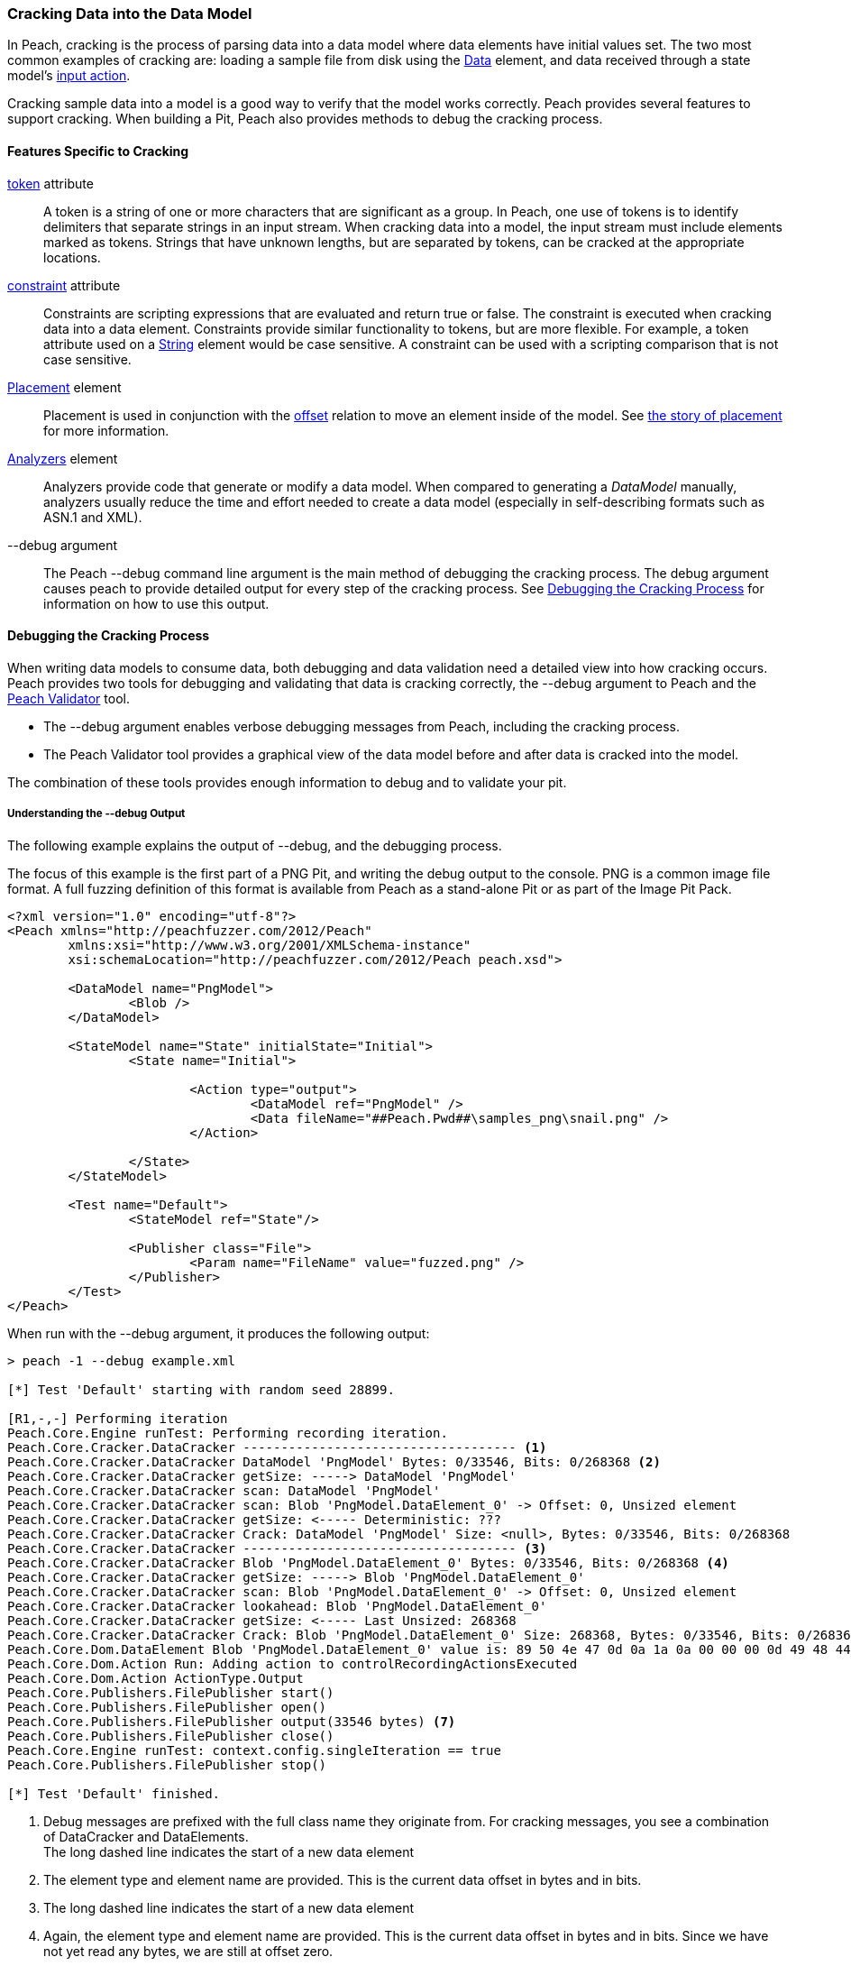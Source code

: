 [[Cracking]]
=== Cracking Data into the Data Model

In Peach, cracking is the process of parsing data into a data model where data elements have initial values set.
The two most common examples of cracking are:
loading a sample file from disk using the xref:Data[Data] element,
and data received through a state model's xref:Action_input[input action].

Cracking sample data into a model is a good way to verify that the model works correctly.
Peach provides several features to support cracking.
When building a Pit, 
Peach also provides methods to debug the cracking process.

==== Features Specific to Cracking

xref:token[token] attribute::
+
--
A token is a string of one or more characters that are significant as a group.
In Peach,
one use of tokens is to identify delimiters that separate strings in an input stream.
When cracking data into a model,
the input stream must include elements marked as tokens.
Strings that have unknown lengths,
but are separated by tokens,
can be cracked at the appropriate locations.
--

xref:constraint[constraint] attribute::
+
--
Constraints are scripting expressions that are evaluated and return true or false. The constraint is executed when cracking data into a data element. Constraints provide similar functionality to tokens, but are more flexible. For example, a token attribute used on a xref:String[String] element would be case sensitive. A constraint can be used with a scripting comparison that is not case sensitive.
--

xref:Placement[Placement] element::
+
--
Placement is used in conjunction with the xref:Relations_Offset[offset] relation to move an element inside of the model. See xref:DataModeling_Placement[the story of placement] for more information.
--

xref:Analyzers[Analyzers] element::
+
--
Analyzers provide code that generate or modify a data model. When compared to generating a _DataModel_ manually, analyzers usually reduce the time and effort needed to create a data model (especially in self-describing formats such as ASN.1 and XML).
--

+--debug+ argument::
+
--
The Peach +--debug+ command line argument is the main method of debugging the cracking process. The debug argument causes peach to provide detailed output for every step of the cracking process. See <<debug-cracking,Debugging the Cracking Process>> for information on how to use this output.
--

[[debug-cracking]]
==== Debugging the Cracking Process

When writing data models to consume data, both debugging and data validation need a detailed view into how cracking occurs. Peach provides two tools for debugging and validating that data is cracking correctly, the +--debug+ argument to Peach and the xref:Program_PeachValidator[Peach Validator] tool.

* The +--debug+ argument enables verbose debugging messages from Peach, including the cracking process.

* The Peach Validator tool provides a graphical view of the data model before and after data is cracked into the model.

The combination of these tools provides enough information to debug and to validate your pit.

===== Understanding the +--debug+ Output

The following example explains the output of +--debug+, and the debugging process.

The focus of this example is the first part of a PNG Pit, and writing the debug
output to the console. PNG is a common image file format. A full fuzzing definition
of this format is available from Peach as a stand-alone Pit or as part of the
Image Pit Pack.

[source,xml]
----
<?xml version="1.0" encoding="utf-8"?>
<Peach xmlns="http://peachfuzzer.com/2012/Peach"
	xmlns:xsi="http://www.w3.org/2001/XMLSchema-instance"
	xsi:schemaLocation="http://peachfuzzer.com/2012/Peach peach.xsd">

	<DataModel name="PngModel">
		<Blob />
	</DataModel>

	<StateModel name="State" initialState="Initial">
		<State name="Initial">

			<Action type="output">
				<DataModel ref="PngModel" />
				<Data fileName="##Peach.Pwd##\samples_png\snail.png" />
			</Action>

		</State>
	</StateModel>

	<Test name="Default">
		<StateModel ref="State"/>

		<Publisher class="File">
			<Param name="FileName" value="fuzzed.png" />
		</Publisher>
	</Test>
</Peach>
----

When run with the +--debug+ argument, it produces the following output:

----
> peach -1 --debug example.xml

[*] Test 'Default' starting with random seed 28899.

[R1,-,-] Performing iteration
Peach.Core.Engine runTest: Performing recording iteration.
Peach.Core.Cracker.DataCracker ------------------------------------ <1>
Peach.Core.Cracker.DataCracker DataModel 'PngModel' Bytes: 0/33546, Bits: 0/268368 <2>
Peach.Core.Cracker.DataCracker getSize: -----> DataModel 'PngModel'
Peach.Core.Cracker.DataCracker scan: DataModel 'PngModel'
Peach.Core.Cracker.DataCracker scan: Blob 'PngModel.DataElement_0' -> Offset: 0, Unsized element
Peach.Core.Cracker.DataCracker getSize: <----- Deterministic: ???
Peach.Core.Cracker.DataCracker Crack: DataModel 'PngModel' Size: <null>, Bytes: 0/33546, Bits: 0/268368
Peach.Core.Cracker.DataCracker ------------------------------------ <3>
Peach.Core.Cracker.DataCracker Blob 'PngModel.DataElement_0' Bytes: 0/33546, Bits: 0/268368 <4>
Peach.Core.Cracker.DataCracker getSize: -----> Blob 'PngModel.DataElement_0'
Peach.Core.Cracker.DataCracker scan: Blob 'PngModel.DataElement_0' -> Offset: 0, Unsized element
Peach.Core.Cracker.DataCracker lookahead: Blob 'PngModel.DataElement_0'
Peach.Core.Cracker.DataCracker getSize: <----- Last Unsized: 268368
Peach.Core.Cracker.DataCracker Crack: Blob 'PngModel.DataElement_0' Size: 268368, Bytes: 0/33546, Bits: 0/268368 <5>
Peach.Core.Dom.DataElement Blob 'PngModel.DataElement_0' value is: 89 50 4e 47 0d 0a 1a 0a 00 00 00 0d 49 48 44 52 00 00 01 00 00 00 01 00 08 02 00 00 00 d3 10 3f.. (Len: 33546 bytes) <6>
Peach.Core.Dom.Action Run: Adding action to controlRecordingActionsExecuted
Peach.Core.Dom.Action ActionType.Output
Peach.Core.Publishers.FilePublisher start()
Peach.Core.Publishers.FilePublisher open()
Peach.Core.Publishers.FilePublisher output(33546 bytes) <7>
Peach.Core.Publishers.FilePublisher close()
Peach.Core.Engine runTest: context.config.singleIteration == true
Peach.Core.Publishers.FilePublisher stop()

[*] Test 'Default' finished.
----
<1> Debug messages are prefixed with the full class name they originate from. For cracking messages, you see a combination of DataCracker and DataElements. +
The long dashed line indicates the start of a new data element
<2> The element type and element name are provided. This is the current data offset in bytes and in bits.
<3> The long dashed line indicates the start of a new data element
<4> Again, the element type and element name are provided. This is the current data offset in bytes and in bits. Since we have not yet read any bytes, we are still at offset zero.
<5> The amount of data, in bits, to load into our element; and the current position, in bytes and in bits.
<6> After cracking data into an element, the value is displayed. If the value is long, the display of the value might be truncated. Also, the total size in bytes is provided.
<7> The total size sent as output to the Publisher. This should match the size of our input file.

As part of data validation, verify that the amount of data being sent and cracked matches the size of the file.

----
> dir samples_png\snail.png

 Volume in drive C has no label.
 Volume Serial Number is

 Directory of samples_png

03/12/2014  07:00 PM            33,546 snail.png
               1 File(s)         33,546 bytes
----

In this case, the sizes match.

We can also use the Peach Validator to get a visual representation of what is happening. Launch Peach Validator and load _example.xml_ via the toolbar. Notice the tree view on the bottom half of the window. This is the data model and data elements. Because no data has been loaded, the values are all empty. Notice the _DataElement_0_ element; this is the unnamed xref:Blob[Blob] element. Peach assigned it a default name.

image::{images}/DevGuide/DataModeling/Cracking_Validator1.png[]

Next, load the sample file _snail.png_ and see the result of the crack.

image::{images}/DevGuide/DataModeling/Cracking_Validator2.png[]

The data model now contains data. Click on the _DataElement_0_ item to highlight the corresponding data in the hex view.

image::{images}/DevGuide/DataModeling/Cracking_Validator3.png[]

This definition is considered a dumb fuzzing model for PNG. The next step expands the model based on the PNG specification.

*Adding Some Smarts*

PNG files consist of a piece of file magic and then multiple T-L-V (type, length, value) blocks that the PNG specification calls _chunks_. TLV's are common structures in data formats. The file magic is a unique marker identifying PNG files. The next revision of the PNG model includes the file magic and a TLV structure set up as an array.

[source,xml]
----
<?xml version="1.0" encoding="utf-8"?>
<Peach xmlns="http://peachfuzzer.com/2012/Peach"
	xmlns:xsi="http://www.w3.org/2001/XMLSchema-instance"
	xsi:schemaLocation="http://peachfuzzer.com/2012/Peach peach.xsd">

	<DataModel name="PngModel">
		<Blob name="Magic" length="8" />

		<!-- TLV -->
		<Block name="Chunk" maxOccurs="100">
			<Number name="Length" size="32">
				<Relation type="size" of="Data" />
			</Number>
			<Block name="DataToCrc">
				<!-- Types: IHDR, IDAT, etc.-->
				<String name="Type" length="4" />
				<Blob name="Data" />
			</Block>
			<Number name="Checksum" size="32">
				<Fixup class="Crc">
					<Param name="ref" value="DataToCrc" />
				</Fixup>
			</Number>
		</Block>
	</DataModel>

	<StateModel name="State" initialState="Initial">
		<State name="Initial">

			<Action type="output">
				<DataModel ref="PngModel" />
				<Data fileName="##Peach.Pwd##\samples_png\snail.png" />
			</Action>

		</State>
	</StateModel>

	<Test name="Default">
		<StateModel ref="State"/>

		<Publisher class="File">
			<Param name="FileName" value="fuzzed.png" />
		</Publisher>
	</Test>
</Peach>
----

The preceding Pit definition produces the following in Peach Validator before cracking any data.

image::{images}/DevGuide/DataModeling/Cracking_Validator4.png[]

When we try and crack the sample, an error message states that cracking failed. An error message also displays that might help in locating and resolving the issue.

image::{images}/DevGuide/DataModeling/Cracking_Validator5.png[]

The next step is to review the +--debug+ output and see if we can spot the issue.

----
> peach -1 --debug example.xml

[*] Test 'Default' starting with random seed 44055.

[R1,-,-] Performing iteration
Peach.Core.Engine runTest: Performing recording iteration.
Peach.Core.Cracker.DataCracker ------------------------------------
Peach.Core.Cracker.DataCracker DataModel 'PngModel' Bytes: 0/33546, Bits: 0/268368
Peach.Core.Cracker.DataCracker getSize: -----> DataModel 'PngModel'
Peach.Core.Cracker.DataCracker scan: DataModel 'PngModel'
Peach.Core.Cracker.DataCracker scan: Blob 'PngModel.Magic' -> Pos: 64, Length: 64
Peach.Core.Cracker.DataCracker getSize: <----- Deterministic: ???
Peach.Core.Cracker.DataCracker Crack: DataModel 'PngModel' Size: <null>, Bytes: 0/33546, Bits: 0/268368
Peach.Core.Cracker.DataCracker ------------------------------------
Peach.Core.Cracker.DataCracker Blob 'PngModel.Magic' Bytes: 0/33546, Bits: 0/268368
Peach.Core.Cracker.DataCracker getSize: -----> Blob 'PngModel.Magic'
Peach.Core.Cracker.DataCracker scan: Blob 'PngModel.Magic' -> Pos: 64, Length: 64
Peach.Core.Cracker.DataCracker getSize: <----- Size: 64
Peach.Core.Cracker.DataCracker Crack: Blob 'PngModel.Magic' Size: 64, Bytes: 0/33546, Bits: 0/268368
Peach.Core.Dom.DataElement Blob 'PngModel.Magic' value is: 89 50 4e 47 0d 0a 1a 0a <1>
Peach.Core.Cracker.DataCracker ------------------------------------
Peach.Core.Cracker.DataCracker Array 'PngModel.Chunk' Bytes: 8/33546, Bits: 64/268368
Peach.Core.Cracker.DataCracker getSize: -----> Array 'PngModel.Chunk'
Peach.Core.Cracker.DataCracker scanArray: Array 'PngModel.Chunk'
Peach.Core.Cracker.DataCracker scan: Block 'PngModel.Chunk.Chunk'
Peach.Core.Cracker.DataCracker scan: Number 'PngModel.Chunk.Chunk.Length' -> Pos: 32, Length: 32
Peach.Core.Cracker.DataCracker scanArray: Array 'PngModel.Chunk' -> FirstSized
Peach.Core.Cracker.DataCracker getSize: <----- Deterministic: ???
Peach.Core.Cracker.DataCracker Crack: Array 'PngModel.Chunk' Size: <null>, Bytes: 8/33546, Bits: 64/268368
Peach.Core.Dom.Array Crack: ====================== <2>
Peach.Core.Dom.Array Crack: Block 'PngModel.Chunk.Chunk' Trying #1 <3>
Peach.Core.Cracker.DataCracker ------------------------------------
Peach.Core.Cracker.DataCracker Block 'PngModel.Chunk.Chunk' Bytes: 8/33546, Bits: 64/268368
Peach.Core.Cracker.DataCracker getSize: -----> Block 'PngModel.Chunk.Chunk'
Peach.Core.Cracker.DataCracker scan: Block 'PngModel.Chunk.Chunk'
Peach.Core.Cracker.DataCracker scan: Number 'PngModel.Chunk.Chunk.Length' -> Pos: 32, Length: 32
Peach.Core.Cracker.DataCracker getSize: <----- Deterministic: ???
Peach.Core.Cracker.DataCracker Crack: Block 'PngModel.Chunk.Chunk' Size: <null>, Bytes: 8/33546, Bits: 64/268368
Peach.Core.Cracker.DataCracker ------------------------------------
Peach.Core.Cracker.DataCracker Number 'PngModel.Chunk.Chunk.Length' Bytes: 8/33546, Bits: 64/268368
Peach.Core.Cracker.DataCracker getSize: -----> Number 'PngModel.Chunk.Chunk.Length'
Peach.Core.Cracker.DataCracker scan: Number 'PngModel.Chunk.Chunk.Length' -> Pos: 32, Length: 32
Peach.Core.Cracker.DataCracker getSize: <----- Size: 32
Peach.Core.Cracker.DataCracker Crack: Number 'PngModel.Chunk.Chunk.Length' Size: 32, Bytes: 8/33546, Bits: 64/268368
Peach.Core.Dom.DataElement Number 'PngModel.Chunk.Chunk.Length' value is: 218103808 <4>
Peach.Core.Cracker.DataCracker ------------------------------------
Peach.Core.Cracker.DataCracker Block 'PngModel.Chunk.Chunk.DataToCrc' Bytes: 12/33546, Bits: 96/268368
Peach.Core.Cracker.DataCracker getSize: -----> Block 'PngModel.Chunk.Chunk.DataToCrc'
Peach.Core.Cracker.DataCracker scan: Block 'PngModel.Chunk.Chunk.DataToCrc'
Peach.Core.Cracker.DataCracker scan: String 'PngModel.Chunk.Chunk.DataToCrc.Type' -> Pos: 32, Length: 32
Peach.Core.Cracker.DataCracker getSize: <----- Deterministic: ???
Peach.Core.Cracker.DataCracker Crack: Block 'PngModel.Chunk.Chunk.DataToCrc' Size: <null>, Bytes: 12/33546, Bits: 96/268368
Peach.Core.Cracker.DataCracker ------------------------------------
Peach.Core.Cracker.DataCracker String 'PngModel.Chunk.Chunk.DataToCrc.Type' Bytes: 12/33546, Bits: 96/268368
Peach.Core.Cracker.DataCracker getSize: -----> String 'PngModel.Chunk.Chunk.DataToCrc.Type'
Peach.Core.Cracker.DataCracker scan: String 'PngModel.Chunk.Chunk.DataToCrc.Type' -> Pos: 32, Length: 32
Peach.Core.Cracker.DataCracker getSize: <----- Size: 32
Peach.Core.Cracker.DataCracker Crack: String 'PngModel.Chunk.Chunk.DataToCrc.Type' Size: 32, Bytes: 12/33546, Bits: 96/268368
Peach.Core.Dom.DataElement String 'PngModel.Chunk.Chunk.DataToCrc.Type' value is: IHDR <5>
Peach.Core.Cracker.DataCracker ------------------------------------
Peach.Core.Cracker.DataCracker Blob 'PngModel.Chunk.Chunk.DataToCrc.Data' Bytes: 16/33546, Bits: 128/268368
Peach.Core.Cracker.DataCracker getSize: -----> Blob 'PngModel.Chunk.Chunk.DataToCrc.Data'
Peach.Core.Cracker.DataCracker scan: Blob 'PngModel.Chunk.Chunk.DataToCrc.Data' -> Pos: 1744830464, Size relation: 1744830464
Peach.Core.Cracker.DataCracker getSize: <----- Size: 1744830464
Peach.Core.Cracker.DataCracker Crack: Blob 'PngModel.Chunk.Chunk.DataToCrc.Data' Size: 1744830464, Bytes: 16/33546, Bits: 128/268368
Peach.Core.Cracker.DataCracker Blob 'PngModel.Chunk.Chunk.DataToCrc.Data' failed to crack. <6>
Peach.Core.Cracker.DataCracker Blob 'PngModel.Chunk.Chunk.DataToCrc.Data' has length of 1744830464 bits but buffer only has 268240 bits left.
Peach.Core.Cracker.DataCracker Block 'PngModel.Chunk.Chunk.DataToCrc' failed to crack.
Peach.Core.Cracker.DataCracker Block 'PngModel.Chunk.Chunk' failed to crack.
Peach.Core.Dom.Array Crack: Array 'PngModel.Chunk' Failed on #1
Peach.Core.Cracker.DataCracker Array 'PngModel.Chunk' failed to crack.
Peach.Core.Cracker.DataCracker DataModel 'PngModel' failed to crack.

[*] Test 'Default' finished.
Peach.Core.PeachException: Error, failed to crack "c:\peach\win_x64_release\bin\samples_png\snail.png" into "PngModel":Blob 'PngModel.Chunk.Chunk.DataToCrc.Data' has length of 1744830464 bits but buffer only has 268240 bits left. ---> Peach.Core.Cracker.CrackingFailure: Blob 'PngModel.Chunk.Chunk.DataToCrc.Data' has length of 1744830464 bits but buffer only has 268240 bits left.
----
<1> _Magic_ element cracked correctly.
<2> The double line separator indicates an array is being expanded to fit the incoming data.
<3> The array position (starting with 1) is indicated along with the name of the element that makes up the array.
<4> Notice the very large value cracked into the _Length_ field. This is much larger than the file size.
<5> The _Type_ field correctly cracked with a value of +IHDR+.
<6> The _Data_ field failed to crack with a huge size (shown in bits) provided by the _Length_ field.

The debug output shows that the elements are cracking at the correct byte offsets and only _Length_ and _Data_ appear to be incorrect. In fact, the _Length_ field is the real issue here. A closer look at the PNG specification shows all numbers should be big endian byte order. By default Peach uses little endian. This can be adjusted using the _endian_ attribute, or a xref:Defaults[Defaults] element to change to default endian-ness.

The following XML has corrected the issue:

[source,xml]
----
<?xml version="1.0" encoding="utf-8"?>
<Peach xmlns="http://peachfuzzer.com/2012/Peach"
	xmlns:xsi="http://www.w3.org/2001/XMLSchema-instance"
	xsi:schemaLocation="http://peachfuzzer.com/2012/Peach peach.xsd">

	<Defaults>
		<Number endian="big" />
	</Defaults>

	<DataModel name="PngModel">
		<Blob name="Magic" length="8" />

		<!-- TLV -->
		<Block name="Chunk" maxOccurs="100">
			<Number name="Length" size="32">
				<Relation type="size" of="Data" />
			</Number>
			<Block name="DataToCrc">
				<!-- Types: IHDR, IDAT, etc.-->
				<String name="Type" length="4" />
				<Blob name="Data" />
			</Block>
			<Number name="Checksum" size="32">
				<Fixup class="Crc">
					<Param name="ref" value="DataToCrc" />
				</Fixup>
			</Number>
		</Block>
	</DataModel>

	<StateModel name="State" initialState="Initial">
		<State name="Initial">

			<Action type="output">
				<DataModel ref="PngModel" />
				<Data fileName="##Peach.Pwd##\samples_png\snail.png" />
			</Action>

		</State>
	</StateModel>

	<Test name="Default">
		<StateModel ref="State"/>

		<Publisher class="File">
			<Param name="FileName" value="fuzzed.png" />
		</Publisher>
	</Test>
</Peach>
----

With this change, let's review the +--debug+ output again.

----
> peach -1 --debug example.xml

[*] Test 'Default' starting with random seed 59855.

[R1,-,-] Performing iteration
Peach.Core.Engine runTest: Performing recording iteration.
Peach.Core.Cracker.DataCracker ------------------------------------
Peach.Core.Cracker.DataCracker DataModel 'PngModel' Bytes: 0/33546, Bits: 0/268368
Peach.Core.Cracker.DataCracker getSize: -----> DataModel 'PngModel'
Peach.Core.Cracker.DataCracker scan: DataModel 'PngModel'
Peach.Core.Cracker.DataCracker scan: Blob 'PngModel.Magic' -> Pos: 64, Length: 64
Peach.Core.Cracker.DataCracker getSize: <----- Deterministic: ???
Peach.Core.Cracker.DataCracker Crack: DataModel 'PngModel' Size: <null>, Bytes: 0/33546, Bits: 0/268368
Peach.Core.Cracker.DataCracker ------------------------------------
Peach.Core.Cracker.DataCracker Blob 'PngModel.Magic' Bytes: 0/33546, Bits: 0/268368
Peach.Core.Cracker.DataCracker getSize: -----> Blob 'PngModel.Magic'
Peach.Core.Cracker.DataCracker scan: Blob 'PngModel.Magic' -> Pos: 64, Length: 64
Peach.Core.Cracker.DataCracker getSize: <----- Size: 64
Peach.Core.Cracker.DataCracker Crack: Blob 'PngModel.Magic' Size: 64, Bytes: 0/33546, Bits: 0/268368
Peach.Core.Dom.DataElement Blob 'PngModel.Magic' value is: 89 50 4e 47 0d 0a 1a 0a
Peach.Core.Cracker.DataCracker ------------------------------------
Peach.Core.Cracker.DataCracker Array 'PngModel.Chunk' Bytes: 8/33546, Bits: 64/268368
Peach.Core.Cracker.DataCracker getSize: -----> Array 'PngModel.Chunk'
Peach.Core.Cracker.DataCracker scanArray: Array 'PngModel.Chunk'
Peach.Core.Cracker.DataCracker scan: Block 'PngModel.Chunk.Chunk'
Peach.Core.Cracker.DataCracker scan: Number 'PngModel.Chunk.Chunk.Length' -> Pos: 32, Length: 32
Peach.Core.Cracker.DataCracker scanArray: Array 'PngModel.Chunk' -> FirstSized
Peach.Core.Cracker.DataCracker getSize: <----- Deterministic: ???
Peach.Core.Cracker.DataCracker Crack: Array 'PngModel.Chunk' Size: <null>, Bytes: 8/33546, Bits: 64/268368
----

So far the cracking looks okay. Next is the first element of the array that caused issues in the prior run.

----
Peach.Core.Dom.Array Crack: ======================
Peach.Core.Dom.Array Crack: Block 'PngModel.Chunk.Chunk' Trying #1
Peach.Core.Cracker.DataCracker ------------------------------------
Peach.Core.Cracker.DataCracker Block 'PngModel.Chunk.Chunk' Bytes: 8/33546, Bits: 64/268368
Peach.Core.Cracker.DataCracker getSize: -----> Block 'PngModel.Chunk.Chunk'
Peach.Core.Cracker.DataCracker scan: Block 'PngModel.Chunk.Chunk'
Peach.Core.Cracker.DataCracker scan: Number 'PngModel.Chunk.Chunk.Length' -> Pos: 32, Length: 32
Peach.Core.Cracker.DataCracker getSize: <----- Deterministic: ???
Peach.Core.Cracker.DataCracker Crack: Block 'PngModel.Chunk.Chunk' Size: <null>, Bytes: 8/33546, Bits: 64/268368
Peach.Core.Cracker.DataCracker ------------------------------------
Peach.Core.Cracker.DataCracker Number 'PngModel.Chunk.Chunk.Length' Bytes: 8/33546, Bits: 64/268368
Peach.Core.Cracker.DataCracker getSize: -----> Number 'PngModel.Chunk.Chunk.Length'
Peach.Core.Cracker.DataCracker scan: Number 'PngModel.Chunk.Chunk.Length' -> Pos: 32, Length: 32
Peach.Core.Cracker.DataCracker getSize: <----- Size: 32
Peach.Core.Cracker.DataCracker Crack: Number 'PngModel.Chunk.Chunk.Length' Size: 32, Bytes: 8/33546, Bits: 64/268368
Peach.Core.Dom.DataElement Number 'PngModel.Chunk.Chunk.Length' value is: 13 <1>
Peach.Core.Cracker.DataCracker ------------------------------------
Peach.Core.Cracker.DataCracker Block 'PngModel.Chunk.Chunk.DataToCrc' Bytes: 12/33546, Bits: 96/268368
Peach.Core.Cracker.DataCracker getSize: -----> Block 'PngModel.Chunk.Chunk.DataToCrc'
Peach.Core.Cracker.DataCracker scan: Block 'PngModel.Chunk.Chunk.DataToCrc'
Peach.Core.Cracker.DataCracker scan: String 'PngModel.Chunk.Chunk.DataToCrc.Type' -> Pos: 32, Length: 32
Peach.Core.Cracker.DataCracker getSize: <----- Deterministic: ???
Peach.Core.Cracker.DataCracker Crack: Block 'PngModel.Chunk.Chunk.DataToCrc' Size: <null>, Bytes: 12/33546, Bits: 96/268368
Peach.Core.Cracker.DataCracker ------------------------------------
Peach.Core.Cracker.DataCracker String 'PngModel.Chunk.Chunk.DataToCrc.Type' Bytes: 12/33546, Bits: 96/268368
Peach.Core.Cracker.DataCracker getSize: -----> String 'PngModel.Chunk.Chunk.DataToCrc.Type'
Peach.Core.Cracker.DataCracker scan: String 'PngModel.Chunk.Chunk.DataToCrc.Type' -> Pos: 32, Length: 32
Peach.Core.Cracker.DataCracker getSize: <----- Size: 32
Peach.Core.Cracker.DataCracker Crack: String 'PngModel.Chunk.Chunk.DataToCrc.Type' Size: 32, Bytes: 12/33546, Bits: 96/268368
Peach.Core.Dom.DataElement String 'PngModel.Chunk.Chunk.DataToCrc.Type' value is: IHDR
Peach.Core.Cracker.DataCracker ------------------------------------
Peach.Core.Cracker.DataCracker Blob 'PngModel.Chunk.Chunk.DataToCrc.Data' Bytes: 16/33546, Bits: 128/268368
Peach.Core.Cracker.DataCracker getSize: -----> Blob 'PngModel.Chunk.Chunk.DataToCrc.Data'
Peach.Core.Cracker.DataCracker scan: Blob 'PngModel.Chunk.Chunk.DataToCrc.Data' -> Pos: 104, Size relation: 104
Peach.Core.Cracker.DataCracker getSize: <----- Size: 104
Peach.Core.Cracker.DataCracker Crack: Blob 'PngModel.Chunk.Chunk.DataToCrc.Data' Size: 104, Bytes: 16/33546, Bits: 128/268368
Peach.Core.Dom.DataElement Blob 'PngModel.Chunk.Chunk.DataToCrc.Data' value is: 00 00 01 00 00 00 01 00 08 02 00 00 00 <2>
Peach.Core.Cracker.DataCracker ------------------------------------
Peach.Core.Cracker.DataCracker Number 'PngModel.Chunk.Chunk.Checksum' Bytes: 29/33546, Bits: 232/268368
Peach.Core.Cracker.DataCracker getSize: -----> Number 'PngModel.Chunk.Chunk.Checksum'
Peach.Core.Cracker.DataCracker scan: Number 'PngModel.Chunk.Chunk.Checksum' -> Pos: 32, Length: 32
Peach.Core.Cracker.DataCracker getSize: <----- Size: 32
Peach.Core.Cracker.DataCracker Crack: Number 'PngModel.Chunk.Chunk.Checksum' Size: 32, Bytes: 29/33546, Bits: 232/268368
Peach.Core.Dom.DataElement Number 'PngModel.Chunk.Chunk.Checksum' value is: 3541057329
----
<1> The _Length_ field looks correct with a value of 13.
<2> The _Data_ field cracked successfully this time.

Now that the first chunk cracks correctly, it's time to expand the array to pick up the other chunks in the file as well.

----
Peach.Core.Dom.Array Crack: ======================
Peach.Core.Dom.Array Crack: Block 'PngModel.Chunk.Chunk' Trying #2
Peach.Core.Cracker.DataCracker ------------------------------------
Peach.Core.Cracker.DataCracker Block 'PngModel.Chunk.Chunk_1' Bytes: 33/33546, Bits: 264/268368
Peach.Core.Cracker.DataCracker getSize: -----> Block 'PngModel.Chunk.Chunk_1'
Peach.Core.Cracker.DataCracker scan: Block 'PngModel.Chunk.Chunk_1'
Peach.Core.Cracker.DataCracker scan: Number 'PngModel.Chunk.Chunk_1.Length' -> Pos: 32, Length: 32
Peach.Core.Cracker.DataCracker getSize: <----- Deterministic: ???
Peach.Core.Cracker.DataCracker Crack: Block 'PngModel.Chunk.Chunk_1' Size: <null>, Bytes: 33/33546, Bits: 264/268368
Peach.Core.Cracker.DataCracker ------------------------------------
Peach.Core.Cracker.DataCracker Number 'PngModel.Chunk.Chunk_1.Length' Bytes: 33/33546, Bits: 264/268368
Peach.Core.Cracker.DataCracker getSize: -----> Number 'PngModel.Chunk.Chunk_1.Length'
Peach.Core.Cracker.DataCracker scan: Number 'PngModel.Chunk.Chunk_1.Length' -> Pos: 32, Length: 32
Peach.Core.Cracker.DataCracker getSize: <----- Size: 32
Peach.Core.Cracker.DataCracker Crack: Number 'PngModel.Chunk.Chunk_1.Length' Size: 32, Bytes: 33/33546, Bits: 264/268368
Peach.Core.Dom.DataElement Number 'PngModel.Chunk.Chunk_1.Length' value is: 32768 <1>
Peach.Core.Cracker.DataCracker ------------------------------------
Peach.Core.Cracker.DataCracker Block 'PngModel.Chunk.Chunk_1.DataToCrc' Bytes: 37/33546, Bits: 296/268368
Peach.Core.Cracker.DataCracker getSize: -----> Block 'PngModel.Chunk.Chunk_1.DataToCrc'
Peach.Core.Cracker.DataCracker scan: Block 'PngModel.Chunk.Chunk_1.DataToCrc'
Peach.Core.Cracker.DataCracker scan: String 'PngModel.Chunk.Chunk_1.DataToCrc.Type' -> Pos: 32, Length: 32
Peach.Core.Cracker.DataCracker getSize: <----- Deterministic: ???
Peach.Core.Cracker.DataCracker Crack: Block 'PngModel.Chunk.Chunk_1.DataToCrc' Size: <null>, Bytes: 37/33546, Bits: 296/268368
Peach.Core.Cracker.DataCracker ------------------------------------
Peach.Core.Cracker.DataCracker String 'PngModel.Chunk.Chunk_1.DataToCrc.Type' Bytes: 37/33546, Bits: 296/268368
Peach.Core.Cracker.DataCracker getSize: -----> String 'PngModel.Chunk.Chunk_1.DataToCrc.Type'
Peach.Core.Cracker.DataCracker scan: String 'PngModel.Chunk.Chunk_1.DataToCrc.Type' -> Pos: 32, Length: 32
Peach.Core.Cracker.DataCracker getSize: <----- Size: 32
Peach.Core.Cracker.DataCracker Crack: String 'PngModel.Chunk.Chunk_1.DataToCrc.Type' Size: 32, Bytes: 37/33546, Bits: 296/268368
Peach.Core.Dom.DataElement String 'PngModel.Chunk.Chunk_1.DataToCrc.Type' value is: IDAT <2>
Peach.Core.Cracker.DataCracker ------------------------------------
Peach.Core.Cracker.DataCracker Blob 'PngModel.Chunk.Chunk_1.DataToCrc.Data' Bytes: 41/33546, Bits: 328/268368
Peach.Core.Cracker.DataCracker getSize: -----> Blob 'PngModel.Chunk.Chunk_1.DataToCrc.Data'
Peach.Core.Cracker.DataCracker scan: Blob 'PngModel.Chunk.Chunk_1.DataToCrc.Data' -> Pos: 262144, Size relation: 262144
Peach.Core.Cracker.DataCracker getSize: <----- Size: 262144
Peach.Core.Cracker.DataCracker Crack: Blob 'PngModel.Chunk.Chunk_1.DataToCrc.Data' Size: 262144, Bytes: 41/33546, Bits: 328/268368
Peach.Core.Dom.DataElement Blob 'PngModel.Chunk.Chunk_1.DataToCrc.Data' value is: 78 da ec 9d 65 7c 1e 47 96 af 9f ea ee 97 c5 cc 96 64 90 99 ed 98 13 b3 1d 07 1c 87 39 0e 33 33.. (Len: 32768 bytes) <3>
Peach.Core.Cracker.DataCracker ------------------------------------
Peach.Core.Cracker.DataCracker Number 'PngModel.Chunk.Chunk_1.Checksum' Bytes: 32809/33546, Bits: 262472/268368
Peach.Core.Cracker.DataCracker getSize: -----> Number 'PngModel.Chunk.Chunk_1.Checksum'
Peach.Core.Cracker.DataCracker scan: Number 'PngModel.Chunk.Chunk_1.Checksum' -> Pos: 32, Length: 32
Peach.Core.Cracker.DataCracker getSize: <----- Size: 32
Peach.Core.Cracker.DataCracker Crack: Number 'PngModel.Chunk.Chunk_1.Checksum' Size: 32, Bytes: 32809/33546, Bits: 262472/268368
Peach.Core.Dom.DataElement Number 'PngModel.Chunk.Chunk_1.Checksum' value is: 4205918359
----
<1> The _Length_ value is somewhat large, but is still smaller than the total file size. The type of the next chunk is +IDAT+. This chunk contains the main image data, so the model looks good.
<2> The _Type_ field correctly cracks as +IDAT+.
<3> The _Data_ field correctly cracks correctly.

So far so good. Now look at the third chunk.

----
Peach.Core.Dom.Array Crack: ======================
Peach.Core.Dom.Array Crack: Block 'PngModel.Chunk.Chunk' Trying #3
Peach.Core.Cracker.DataCracker ------------------------------------
Peach.Core.Cracker.DataCracker Block 'PngModel.Chunk.Chunk_2' Bytes: 32813/33546, Bits: 262504/268368
Peach.Core.Cracker.DataCracker getSize: -----> Block 'PngModel.Chunk.Chunk_2'
Peach.Core.Cracker.DataCracker scan: Block 'PngModel.Chunk.Chunk_2'
Peach.Core.Cracker.DataCracker scan: Number 'PngModel.Chunk.Chunk_2.Length' -> Pos: 32, Length: 32
Peach.Core.Cracker.DataCracker getSize: <----- Deterministic: ???
Peach.Core.Cracker.DataCracker Crack: Block 'PngModel.Chunk.Chunk_2' Size: <null>, Bytes: 32813/33546, Bits: 262504/268368
Peach.Core.Cracker.DataCracker ------------------------------------
Peach.Core.Cracker.DataCracker Number 'PngModel.Chunk.Chunk_2.Length' Bytes: 32813/33546, Bits: 262504/268368
Peach.Core.Cracker.DataCracker getSize: -----> Number 'PngModel.Chunk.Chunk_2.Length'
Peach.Core.Cracker.DataCracker scan: Number 'PngModel.Chunk.Chunk_2.Length' -> Pos: 32, Length: 32
Peach.Core.Cracker.DataCracker getSize: <----- Size: 32
Peach.Core.Cracker.DataCracker Crack: Number 'PngModel.Chunk.Chunk_2.Length' Size: 32, Bytes: 32813/33546, Bits: 262504/268368
Peach.Core.Dom.DataElement Number 'PngModel.Chunk.Chunk_2.Length' value is: 709 <1>
Peach.Core.Cracker.DataCracker ------------------------------------
Peach.Core.Cracker.DataCracker Block 'PngModel.Chunk.Chunk_2.DataToCrc' Bytes: 32817/33546, Bits: 262536/268368
Peach.Core.Cracker.DataCracker getSize: -----> Block 'PngModel.Chunk.Chunk_2.DataToCrc'
Peach.Core.Cracker.DataCracker scan: Block 'PngModel.Chunk.Chunk_2.DataToCrc'
Peach.Core.Cracker.DataCracker scan: String 'PngModel.Chunk.Chunk_2.DataToCrc.Type' -> Pos: 32, Length: 32
Peach.Core.Cracker.DataCracker getSize: <----- Deterministic: ???
Peach.Core.Cracker.DataCracker Crack: Block 'PngModel.Chunk.Chunk_2.DataToCrc' Size: <null>, Bytes: 32817/33546, Bits: 262536/268368
Peach.Core.Cracker.DataCracker ------------------------------------
Peach.Core.Cracker.DataCracker String 'PngModel.Chunk.Chunk_2.DataToCrc.Type' Bytes: 32817/33546, Bits: 262536/268368
Peach.Core.Cracker.DataCracker getSize: -----> String 'PngModel.Chunk.Chunk_2.DataToCrc.Type'
Peach.Core.Cracker.DataCracker scan: String 'PngModel.Chunk.Chunk_2.DataToCrc.Type' -> Pos: 32, Length: 32
Peach.Core.Cracker.DataCracker getSize: <----- Size: 32
Peach.Core.Cracker.DataCracker Crack: String 'PngModel.Chunk.Chunk_2.DataToCrc.Type' Size: 32, Bytes: 32817/33546, Bits: 262536/268368
Peach.Core.Dom.DataElement String 'PngModel.Chunk.Chunk_2.DataToCrc.Type' value is: IDAT <2>
Peach.Core.Cracker.DataCracker ------------------------------------
Peach.Core.Cracker.DataCracker Blob 'PngModel.Chunk.Chunk_2.DataToCrc.Data' Bytes: 32821/33546, Bits: 262568/268368
Peach.Core.Cracker.DataCracker getSize: -----> Blob 'PngModel.Chunk.Chunk_2.DataToCrc.Data'
Peach.Core.Cracker.DataCracker scan: Blob 'PngModel.Chunk.Chunk_2.DataToCrc.Data' -> Pos: 5672, Size relation: 5672
Peach.Core.Cracker.DataCracker getSize: <----- Size: 5672
Peach.Core.Cracker.DataCracker Crack: Blob 'PngModel.Chunk.Chunk_2.DataToCrc.Data' Size: 5672, Bytes: 32821/33546, Bits: 262568/268368
Peach.Core.Dom.DataElement Blob 'PngModel.Chunk.Chunk_2.DataToCrc.Data' value is: ad 2a 41 22 6d a6 b7 29 a7 ac 60 37 cb 5e d3 b4 c7 97 93 bd b3 7c 53 0d ec 6b a0 12 08 99 d9 9d.. (Len: 709 bytes) <3>
Peach.Core.Cracker.DataCracker ------------------------------------
Peach.Core.Cracker.DataCracker Number 'PngModel.Chunk.Chunk_2.Checksum' Bytes: 33530/33546, Bits: 268240/268368
Peach.Core.Cracker.DataCracker getSize: -----> Number 'PngModel.Chunk.Chunk_2.Checksum'
Peach.Core.Cracker.DataCracker scan: Number 'PngModel.Chunk.Chunk_2.Checksum' -> Pos: 32, Length: 32
Peach.Core.Cracker.DataCracker getSize: <----- Size: 32
Peach.Core.Cracker.DataCracker Crack: Number 'PngModel.Chunk.Chunk_2.Checksum' Size: 32, Bytes: 33530/33546, Bits: 268240/268368
Peach.Core.Dom.DataElement Number 'PngModel.Chunk.Chunk_2.Checksum' value is: 2357285555
----
<1> The length again looks good.
<2> The type is another _IDAT_ field
<3> The data also looks correct.

Now for the final chunk. The type should be +IEND+ according to the specification.

----
Peach.Core.Dom.Array Crack: ======================
Peach.Core.Dom.Array Crack: Block 'PngModel.Chunk.Chunk' Trying #4
Peach.Core.Cracker.DataCracker ------------------------------------
Peach.Core.Cracker.DataCracker Block 'PngModel.Chunk.Chunk_3' Bytes: 33534/33546, Bits: 268272/268368
Peach.Core.Cracker.DataCracker getSize: -----> Block 'PngModel.Chunk.Chunk_3'
Peach.Core.Cracker.DataCracker scan: Block 'PngModel.Chunk.Chunk_3'
Peach.Core.Cracker.DataCracker scan: Number 'PngModel.Chunk.Chunk_3.Length' -> Pos: 32, Length: 32
Peach.Core.Cracker.DataCracker getSize: <----- Deterministic: ???
Peach.Core.Cracker.DataCracker Crack: Block 'PngModel.Chunk.Chunk_3' Size: <null>, Bytes: 33534/33546, Bits: 268272/268368
Peach.Core.Cracker.DataCracker ------------------------------------
Peach.Core.Cracker.DataCracker Number 'PngModel.Chunk.Chunk_3.Length' Bytes: 33534/33546, Bits: 268272/268368
Peach.Core.Cracker.DataCracker getSize: -----> Number 'PngModel.Chunk.Chunk_3.Length'
Peach.Core.Cracker.DataCracker scan: Number 'PngModel.Chunk.Chunk_3.Length' -> Pos: 32, Length: 32
Peach.Core.Cracker.DataCracker getSize: <----- Size: 32
Peach.Core.Cracker.DataCracker Crack: Number 'PngModel.Chunk.Chunk_3.Length' Size: 32, Bytes: 33534/33546, Bits: 268272/268368
Peach.Core.Dom.DataElement Number 'PngModel.Chunk.Chunk_3.Length' value is: 0 <1>
Peach.Core.Cracker.DataCracker ------------------------------------
Peach.Core.Cracker.DataCracker Block 'PngModel.Chunk.Chunk_3.DataToCrc' Bytes: 33538/33546, Bits: 268304/268368
Peach.Core.Cracker.DataCracker getSize: -----> Block 'PngModel.Chunk.Chunk_3.DataToCrc'
Peach.Core.Cracker.DataCracker scan: Block 'PngModel.Chunk.Chunk_3.DataToCrc'
Peach.Core.Cracker.DataCracker scan: String 'PngModel.Chunk.Chunk_3.DataToCrc.Type' -> Pos: 32, Length: 32
Peach.Core.Cracker.DataCracker getSize: <----- Deterministic: ???
Peach.Core.Cracker.DataCracker Crack: Block 'PngModel.Chunk.Chunk_3.DataToCrc' Size: <null>, Bytes: 33538/33546, Bits: 268304/268368
Peach.Core.Cracker.DataCracker ------------------------------------
Peach.Core.Cracker.DataCracker String 'PngModel.Chunk.Chunk_3.DataToCrc.Type' Bytes: 33538/33546, Bits: 268304/268368
Peach.Core.Cracker.DataCracker getSize: -----> String 'PngModel.Chunk.Chunk_3.DataToCrc.Type'
Peach.Core.Cracker.DataCracker scan: String 'PngModel.Chunk.Chunk_3.DataToCrc.Type' -> Pos: 32, Length: 32
Peach.Core.Cracker.DataCracker getSize: <----- Size: 32
Peach.Core.Cracker.DataCracker Crack: String 'PngModel.Chunk.Chunk_3.DataToCrc.Type' Size: 32, Bytes: 33538/33546, Bits: 268304/268368
Peach.Core.Dom.DataElement String 'PngModel.Chunk.Chunk_3.DataToCrc.Type' value is: IEND <2>
Peach.Core.Cracker.DataCracker ------------------------------------
Peach.Core.Cracker.DataCracker Blob 'PngModel.Chunk.Chunk_3.DataToCrc.Data' Bytes: 33542/33546, Bits: 268336/268368
Peach.Core.Cracker.DataCracker getSize: -----> Blob 'PngModel.Chunk.Chunk_3.DataToCrc.Data'
Peach.Core.Cracker.DataCracker scan: Blob 'PngModel.Chunk.Chunk_3.DataToCrc.Data' -> Pos: 0, Size relation: 0
Peach.Core.Cracker.DataCracker getSize: <----- Size: 0
Peach.Core.Cracker.DataCracker Crack: Blob 'PngModel.Chunk.Chunk_3.DataToCrc.Data' Size: 0, Bytes: 33542/33546, Bits: 268336/268368
Peach.Core.Dom.DataElement Blob 'PngModel.Chunk.Chunk_3.DataToCrc.Data' value is:
Peach.Core.Cracker.DataCracker ------------------------------------
Peach.Core.Cracker.DataCracker Number 'PngModel.Chunk.Chunk_3.Checksum' Bytes: 33542/33546, Bits: 268336/268368
Peach.Core.Cracker.DataCracker getSize: -----> Number 'PngModel.Chunk.Chunk_3.Checksum'
Peach.Core.Cracker.DataCracker scan: Number 'PngModel.Chunk.Chunk_3.Checksum' -> Pos: 32, Length: 32
Peach.Core.Cracker.DataCracker getSize: <----- Size: 32
Peach.Core.Cracker.DataCracker Crack: Number 'PngModel.Chunk.Chunk_3.Checksum' Size: 32, Bytes: 33542/33546, Bits: 268336/268368
Peach.Core.Dom.DataElement Number 'PngModel.Chunk.Chunk_3.Checksum' value is: 2923585666
Peach.Core.Dom.Array Crack: ======================
Peach.Core.Dom.Array Crack: Block 'PngModel.Chunk.Chunk' Trying #5
Peach.Core.Dom.Array Crack: Consumed all bytes. Bytes: 33546/33546, Bits: 268368/268368
Peach.Core.Dom.Action Run: Adding action to controlRecordingActionsExecuted
Peach.Core.Dom.Action ActionType.Output
Peach.Core.Publishers.FilePublisher start()
Peach.Core.Publishers.FilePublisher open()
Peach.Core.Publishers.FilePublisher output(33546 bytes) <3>
Peach.Core.Publishers.FilePublisher close()
Peach.Core.Engine runTest: context.config.singleIteration == true
Peach.Core.Publishers.FilePublisher stop()

[*] Test 'Default' finished.
----
<1> _Length_ is zero. This is correct for the +IEND+ chunk.
<2> _Type_ is +IEND+.
<3> Output length is the same size as the input file!

The output looks good and the model outputted the correct number of bytes. Time to review things inside the Peach Validator.

image::{images}/DevGuide/DataModeling/Cracking_Validator6.png[]

Reviewing the cracked model, it looks like everything is good.

*Next Steps*

To complete this fuzzing definition, the following would need to be done:

. Finish flushing out the data models. For each chunk type, create a custom _Data_ model.
. Configure logging. For simplicity, this pit does not have logging configured.
. Configure monitoring. Once a target is selected, monitoring is needed to detect faulting conditions.
. Sample sets. Peach needs a large, non-redundant set of PNG images to use. Once the set or collection exists, run xref:Program_PeachMinset[minset] on the collection to pare it down to the optimal set of images to use for fuzzing.

// end
